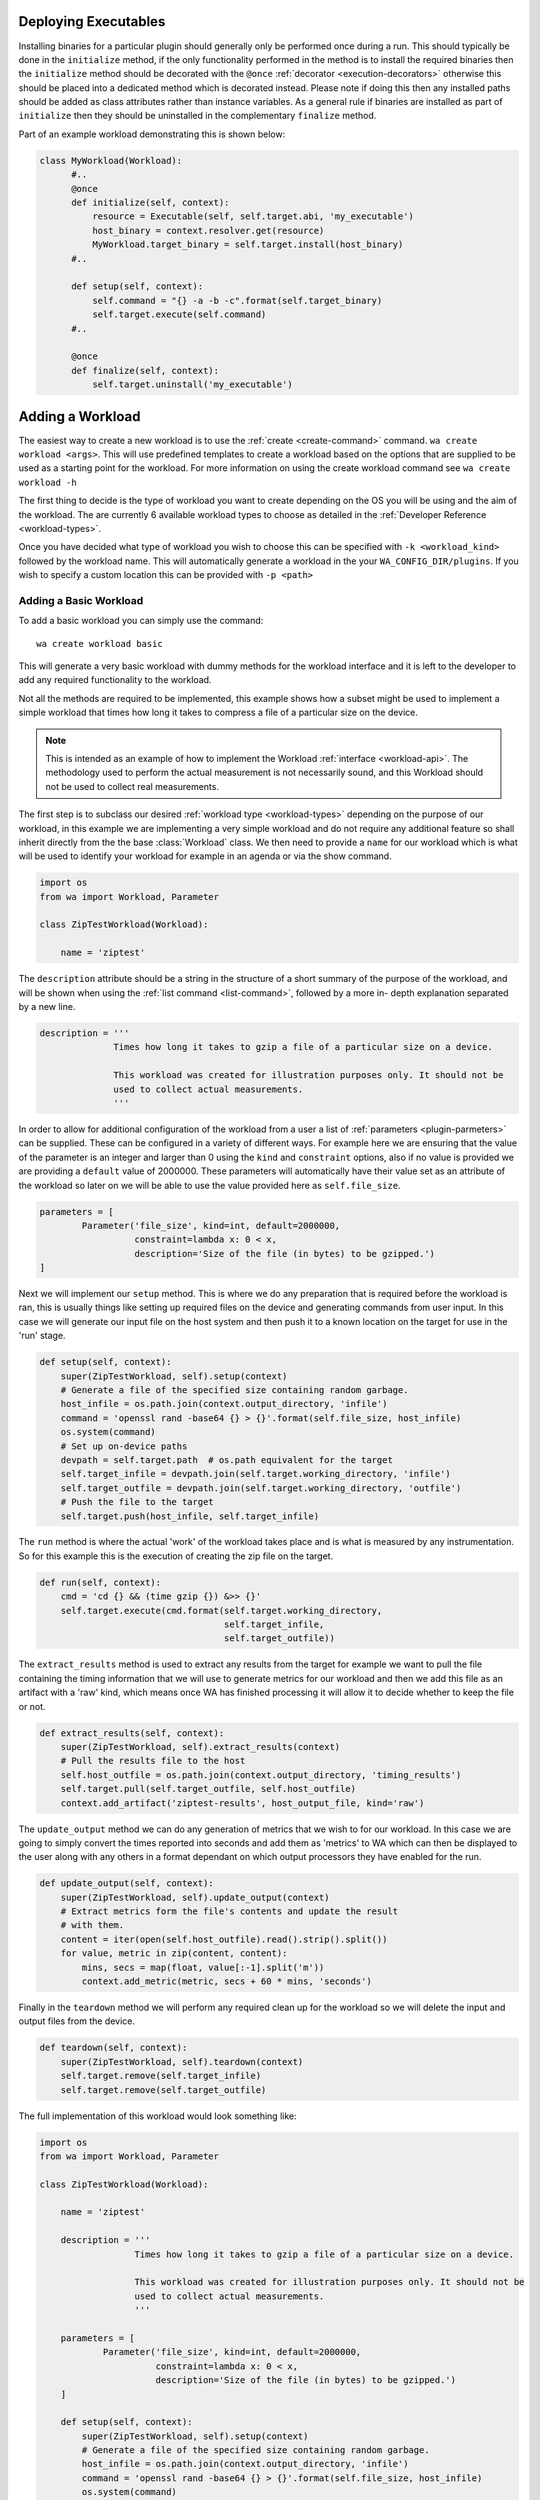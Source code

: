 .. _deploying-executables-example:

Deploying Executables
=====================

Installing binaries for a particular plugin should generally only be performed
once during a run. This should typically be done in the ``initialize`` method,
if the only functionality performed in the method is to install the required binaries
then the ``initialize`` method should be decorated with the ``@once``
:ref:`decorator <execution-decorators>` otherwise this should be placed into a dedicated
method which is decorated instead. Please note if doing this then any installed
paths should be added as class attributes rather than instance variables. As a
general rule if binaries are installed as part of ``initialize`` then they
should be uninstalled in the complementary ``finalize`` method.

Part of an example workload demonstrating this is shown below:

.. code:: python

  class MyWorkload(Workload):
        #..
        @once
        def initialize(self, context):
            resource = Executable(self, self.target.abi, 'my_executable')
            host_binary = context.resolver.get(resource)
            MyWorkload.target_binary = self.target.install(host_binary)
        #..

        def setup(self, context):
            self.command = "{} -a -b -c".format(self.target_binary)
            self.target.execute(self.command)
        #..

        @once
        def finalize(self, context):
            self.target.uninstall('my_executable')


.. _adding-a-workload-example:

Adding a Workload
=================

The easiest way to create a new workload is to use the
:ref:`create <create-command>` command. ``wa create workload <args>``.  This
will use predefined templates to create a workload based on the options that are
supplied to be used as a starting point for the workload. For more information
on using the create workload command see ``wa create workload -h``

The first thing to decide is the type of workload you want to create depending
on the OS you will be using and the aim of the workload. The are currently 6
available workload types to choose as detailed in the
:ref:`Developer Reference <workload-types>`.

Once you have decided what type of workload you wish to choose this can be
specified with ``-k <workload_kind>`` followed by the workload name. This
will automatically generate a workload in the your ``WA_CONFIG_DIR/plugins``. If
you wish to specify a custom location this can be provided with ``-p
<path>``

.. _adding-a-basic-workload-example:

Adding a Basic Workload
-----------------------

To add a basic workload you can simply use the command::

        wa create workload basic

This will generate a very basic workload with dummy methods for the workload
interface and it is left to the developer to add any required functionality to
the workload.

Not all the methods are required to be implemented, this example shows how a
subset might be used to implement a simple workload that times how long it takes
to compress a file of a particular size on the device.


.. note:: This is intended as an example of how to implement the Workload
   :ref:`interface <workload-api>`. The methodology used to
   perform the actual measurement is not necessarily sound, and this
   Workload should not be used to collect real measurements.

The first step is to subclass our desired
:ref:`workload type <workload-types>` depending on the purpose of our workload,
in this example we are implementing a very simple workload and do not
require any additional feature so shall inherit directly from the the base
:class:`Workload` class. We then need to provide a ``name`` for our workload
which is what will be used to identify your workload for example in an
agenda or via the show command.

.. code-block:: python

    import os
    from wa import Workload, Parameter

    class ZipTestWorkload(Workload):

        name = 'ziptest'

The ``description`` attribute should be a string in the structure of a short
summary of the purpose of the workload, and will be shown when using the
:ref:`list command <list-command>`, followed by a more in- depth explanation
separated by a new line.

.. code-block:: python

        description = '''
                      Times how long it takes to gzip a file of a particular size on a device.

                      This workload was created for illustration purposes only. It should not be
                      used to collect actual measurements.
                      '''

In order to allow for additional configuration of the workload from a user a
list of :ref:`parameters <plugin-parmeters>` can be supplied. These can be
configured in a variety of different ways. For example here we are ensuring that
the value of the parameter is an integer and larger than 0 using the ``kind``
and ``constraint`` options, also if no value is provided we are providing a
``default`` value of 2000000. These parameters will automatically have their
value set as an attribute of the workload so later on we will be able to use the
value provided here as ``self.file_size``.

.. code-block:: python

        parameters = [
                Parameter('file_size', kind=int, default=2000000,
                          constraint=lambda x: 0 < x,
                          description='Size of the file (in bytes) to be gzipped.')
        ]

Next we will implement our ``setup`` method. This is where we do any preparation
that is required before the workload is ran, this is usually things like setting
up required files on the device and generating commands from user input. In this
case we will generate our input file on the host system and then push it to a
known location on the target for use in the 'run' stage.

.. code-block:: python

        def setup(self, context):
            super(ZipTestWorkload, self).setup(context)
            # Generate a file of the specified size containing random garbage.
            host_infile = os.path.join(context.output_directory, 'infile')
            command = 'openssl rand -base64 {} > {}'.format(self.file_size, host_infile)
            os.system(command)
            # Set up on-device paths
            devpath = self.target.path  # os.path equivalent for the target
            self.target_infile = devpath.join(self.target.working_directory, 'infile')
            self.target_outfile = devpath.join(self.target.working_directory, 'outfile')
            # Push the file to the target
            self.target.push(host_infile, self.target_infile)


The ``run`` method is where the actual 'work' of the workload takes place and is
what is measured by any instrumentation. So for this example this is the
execution of creating the zip file on the target.

.. code-block:: python

        def run(self, context):
            cmd = 'cd {} && (time gzip {}) &>> {}'
            self.target.execute(cmd.format(self.target.working_directory,
                                           self.target_infile,
                                           self.target_outfile))

The ``extract_results`` method is used to extract any results from the target
for example we want to pull the file containing the timing information that we
will use to generate metrics for our workload and then we add this file as an
artifact with a 'raw' kind, which means once WA has finished processing it will
allow it to decide whether to keep the file or not.

.. code-block:: python

        def extract_results(self, context):
            super(ZipTestWorkload, self).extract_results(context)
            # Pull the results file to the host
            self.host_outfile = os.path.join(context.output_directory, 'timing_results')
            self.target.pull(self.target_outfile, self.host_outfile)
            context.add_artifact('ziptest-results', host_output_file, kind='raw')

The ``update_output`` method we can do any generation of metrics that we wish to
for our workload. In this case we are going to simply convert the times reported
into seconds and add them as 'metrics' to WA which can then be displayed to the
user along with any others in a format dependant on which output processors they
have enabled for the run.

.. code-block:: python

        def update_output(self, context):
            super(ZipTestWorkload, self).update_output(context)
            # Extract metrics form the file's contents and update the result
            # with them.
            content = iter(open(self.host_outfile).read().strip().split())
            for value, metric in zip(content, content):
                mins, secs = map(float, value[:-1].split('m'))
                context.add_metric(metric, secs + 60 * mins, 'seconds')

Finally in the ``teardown`` method we will perform any required clean up for the
workload so we will delete the input and output files from the device.

.. code-block:: python

        def teardown(self, context):
            super(ZipTestWorkload, self).teardown(context)
            self.target.remove(self.target_infile)
            self.target.remove(self.target_outfile)

The full implementation of this workload would look something like:

.. code-block:: python

    import os
    from wa import Workload, Parameter

    class ZipTestWorkload(Workload):

        name = 'ziptest'

        description = '''
                      Times how long it takes to gzip a file of a particular size on a device.

                      This workload was created for illustration purposes only. It should not be
                      used to collect actual measurements.
                      '''

        parameters = [
                Parameter('file_size', kind=int, default=2000000,
                          constraint=lambda x: 0 < x,
                          description='Size of the file (in bytes) to be gzipped.')
        ]

        def setup(self, context):
            super(ZipTestWorkload, self).setup(context)
            # Generate a file of the specified size containing random garbage.
            host_infile = os.path.join(context.output_directory, 'infile')
            command = 'openssl rand -base64 {} > {}'.format(self.file_size, host_infile)
            os.system(command)
            # Set up on-device paths
            devpath = self.target.path  # os.path equivalent for the target
            self.target_infile = devpath.join(self.target.working_directory, 'infile')
            self.target_outfile = devpath.join(self.target.working_directory, 'outfile')
            # Push the file to the target
            self.target.push(host_infile, self.target_infile)

        def run(self, context):
            cmd = 'cd {} && (time gzip {}) &>> {}'
            self.target.execute(cmd.format(self.target.working_directory,
                                           self.target_infile,
                                           self.target_outfile))
        def extract_results(self, context):
            super(ZipTestWorkload, self).extract_results(context)
            # Pull the results file to the host
            self.host_outfile = os.path.join(context.output_directory, 'timing_results')
            self.target.pull(self.target_outfile, self.host_outfile)
            context.add_artifact('ziptest-results', host_output_file, kind='raw')

        def update_output(self, context):
            super(ZipTestWorkload, self).update_output(context)
            # Extract metrics form the file's contents and update the result
            # with them.
            content = iter(open(self.host_outfile).read().strip().split())
            for value, metric in zip(content, content):
                mins, secs = map(float, value[:-1].split('m'))
                context.add_metric(metric, secs + 60 * mins, 'seconds')

        def teardown(self, context):
            super(ZipTestWorkload, self).teardown(context)
            self.target.remove(self.target_infile)
            self.target.remove(self.target_outfile)



.. _apkuiautomator-example:

Adding a ApkUiAutomator Workload
--------------------------------

If we wish to create a workload to automate the testing of the Google Docs
android app, we would choose to perform the automation using UIAutomator and we
would want to automatically deploy and install the apk file to the target,
therefore we would choose the :ref:`ApkUiAutomator workload
<apkuiautomator-workload>` type with the following command::

    $ wa create workload -k apkuiauto google_docs
    Workload created in $WA_USER_DIRECTORY/plugins/google_docs


From here you can navigate to the displayed directory and you will find your
``__init__.py``  and a ``uiauto`` directory. The former is your python WA
workload and will look something like this. For an example of what should be
done in each of the main method please see
:ref:`adding a basic example <adding-a-basic-workload-example>` above.

.. code-block:: python

        from wa import Parameter, ApkUiautoWorkload
        class GoogleDocs(ApkUiautoWorkload):
            name = 'google_docs'
            description = "This is an placeholder description"
            # Replace with a list of supported package names in the APK file(s).
            package_names = ['package_name']

            parameters = [
             # Workload parameters go here e.g.
             Parameter('example_parameter', kind=int, allowed_values=[1,2,3],
                       default=1, override=True, mandatory=False,
                       description='This is an example parameter')
            ]

            def __init__(self, target, **kwargs):
             super(GoogleDocs, self).__init__(target, **kwargs)
             # Define any additional attributes required for the workload

            def init_resources(self, resolver):
             super(GoogleDocs, self).init_resources(resolver)
             # This method may be used to perform early resource discovery and
             # initialization. This is invoked during the initial loading stage and
             # before the device is ready, so cannot be used for any device-dependent
             # initialization. This method is invoked before the workload instance is
             # validated.

            def initialize(self, context):
             super(GoogleDocs, self).initialize(context)
             # This method should be used to perform once-per-run initialization of a
             # workload instance.

            def validate(self):
             super(GoogleDocs, self).validate()
             # Validate inter-parameter assumptions etc

            def setup(self, context):
             super(GoogleDocs, self).setup(context)
             # Perform any necessary setup before starting the UI automation

            def extract_results(self, context):
             super(GoogleDocs, self).extract_results(context)
             # Extract results on the target

            def update_output(self, context):
             super(GoogleDocs, self).update_output(context)
             # Update the output within the specified execution context with the
             # metrics and artifacts form this workload iteration.

            def teardown(self, context):
             super(GoogleDocs, self).teardown(context)
             # Perform any final clean up for the Workload.


Depending on the purpose of your workload you can choose to implement which
methods you require. The main things that need setting are the list of
``package_names`` which must be a list of strings containing the android package
name that will be used during resource resolution to locate the relevant apk
file for the workload. Additionally the the workload parameters will need to
updating to any relevant parameters required by the workload as well as the
description.


The latter will contain a framework for performing the UI automation on the
target, the files you will be most interested in will be
``uiauto/app/src/main/java/arm/wa/uiauto/UiAutomation.java`` which will contain
the actual code of the automation and will look something like:

.. code-block:: java

        package com.arm.wa.uiauto.google_docs;

        import android.app.Activity;
        import android.os.Bundle;
        import org.junit.Test;
        import org.junit.runner.RunWith;
        import android.support.test.runner.AndroidJUnit4;

        import android.util.Log;
        import android.view.KeyEvent;

        // Import the uiautomator libraries
        import android.support.test.uiautomator.UiObject;
        import android.support.test.uiautomator.UiObjectNotFoundException;
        import android.support.test.uiautomator.UiScrollable;
        import android.support.test.uiautomator.UiSelector;

        import org.junit.Before;
        import org.junit.Test;
        import org.junit.runner.RunWith;

        import com.arm.wa.uiauto.BaseUiAutomation;

        @RunWith(AndroidJUnit4.class)
        public class UiAutomation extends BaseUiAutomation {

            protected Bundle parameters;
            protected int example_parameter;

            public static String TAG = "google_docs";

            @Before
            public void initilize() throws Exception {
                // Perform any parameter initialization here
                parameters = getParams(); // Required to decode passed parameters.
                packageID = getPackageID(parameters);
                example_parameter = parameters.getInt("example_parameter");
            }

            @Test
            public void setup() throws Exception {
                // Optional: Perform any setup required before the main workload
                // is ran, e.g. dismissing welcome screens
            }

            @Test
            public void runWorkload() throws Exception {
                   // The main UI Automation code goes here
            }

            @Test
            public void extractResults() throws Exception {
                // Optional: Extract any relevant results from the workload,
            }

            @Test
            public void teardown() throws Exception {
                // Optional: Perform any clean up for the workload
            }
        }

A few items to note from the template:
    - Each of the stages of execution for example ``setup``, ``runWorkload`` etc
      are decorated with the ``@Test`` decorator, this is important to allow
      these methods to be called at the appropriate time however any additional
      methods you may add do not require this decorator.
    - The ``initialize`` method has the ``@Before`` decorator, this is there to
      ensure that this method is called before executing any of the workload
      stages and therefore is used to decode and initialize any parameters that
      are passed in.
    - The code currently retrieves the ``example_parameter`` that was
      provided to the python workload as an Integer, there are similar calls to
      retrieve parameters of different types e.g. ``getString``, ``getBoolean``,
      ``getDouble`` etc.

Once you have implemented your java workload you can use the file
``uiauto/build.sh`` to compile your automation into an apk file to perform the
automation. The generated apk will be generated with the package name
``com.arm.wa.uiauto.<workload_name>`` which when running your workload will be
automatically detected by the resource getters and deployed to the device.


Adding a ReventApk Workload
---------------------------

If we wish to create a workload to automate the testing of a UI based workload
that we cannot / do not wish to use UiAutomator then we can perform the
automation using revent. In this example we would want to automatically deploy
and install an apk file to the target, therefore we would choose the
:ref:`ApkRevent workload <apkrevent-workload>` type with the following
command::

    $ wa create workload -k apkrevent my_game
    Workload created in $WA_USER_DIRECTORY/plugins/my_game

This will generate a revent based workload you will end up with a very similar
python file as to the one outlined in generating a :ref:`UiAutomator based
workload <apkuiautomator-example>` however without the accompanying java
automation files.

The main difference between the two is that this workload will subclass
``ApkReventWorkload`` instead of ``ApkUiautomatorWorkload`` as shown below.

.. code-block:: python

    from wa import ApkReventWorkload

    class MyGame(ApkReventWorkload):

        name = 'mygame'
        package_names = ['com.mylogo.mygame']

        # ..


---------------------------------------------------------------

.. _adding-an-instrument-example:

Adding an Instrument
====================
This is an example of how we would create a instrument which will trace device
errors using a custom "trace" binary file. For more detailed information please see the
:ref:`Instrument Reference <instrument-reference>`. The first thing to do is to subclass
:class:`Instrument`, overwrite the variable name with what we want our instrument
to be called and locate our binary for our instrument.

::

        class TraceErrorsInstrument(Instrument):

            name = 'trace-errors'

            def __init__(self, target):
                super(TraceErrorsInstrument, self).__init__(target)
                self.binary_name = 'trace'
                self.binary_file = os.path.join(os.path.dirname(__file__), self.binary_name)
                self.trace_on_target = None

We then declare and implement the required methods as detailed in the
:ref:`Instrument API <instrument-api>`. For the ``initialize`` method, we want to install
the executable file to the target so we can use the target's ``install``
method which will try to copy the file to a location on the device that
supports execution, change the file mode appropriately and return the
file path on the target. ::

    def initialize(self, context):
        self.trace_on_target = self.target.install(self.binary_file)

Then we implemented the start method, which will simply run the file to start
tracing. Supposing that the call to this binary requires some overhead to begin
collecting errors we might want to decorate the method with the ``@slow``
decorator to try and reduce the impact on other running instruments. For more
information on prioritization please see the
:ref:`Developer Reference <prioritization>`. ::

    @slow
    def start(self, context):
        self.target.execute('{} start'.format(self.trace_on_target))

Lastly, we need to stop tracing once the workload stops and this happens in the
stop method, assuming stopping the collection also require some overhead we have
again decorated the method. ::

    @slow
    def stop(self, context):
        self.target.execute('{} stop'.format(self.trace_on_target))

Once we have generated our result data we need to retrieve it from the device
for further processing or adding directly to WA's output for that job. For
example for trace data we will want to pull it to the device and add it as a
:ref:`artifact <artifact>` to WA's :ref:`context <context>`. Once we have
retrieved the data, we can now do any further processing and add any relevant
:ref:`Metrics <metrics>` to the :ref:`context <context>`. For this we will use
the the ``add_metric`` method to add the results to the final output for that
workload. The method can be passed 4 params, which are the metric `key`,
`value`, `unit` and `lower_is_better`. ::

    def update_output(self, context):
        # pull the trace file from the target
        self.result = os.path.join(self.target.working_directory, 'trace.txt')
        self.target.pull(self.result, context.working_directory)
        context.add_artifact('error_trace', self.result, kind='export')

        # parse the file if needs to be parsed, or add result directly to
        # context.

        metric = # ..
        context.add_metric('number_of_errors', metric, lower_is_better=True

At the end of each job we might want to delete any files generated by the
instruments and the code to clear these file goes in teardown method. ::

    def teardown(self, context):
        self.target.remove(os.path.join(self.target.working_directory, 'trace.txt'))

At the very end of the run we would want to uninstall the binary we deployed earlier. ::

    def finalize(self, context):
        self.target.uninstall(self.binary_name)

So the full example would look something like::

        class TraceErrorsInstrument(Instrument):

            name = 'trace-errors'

            def __init__(self, target):
                super(TraceErrorsInstrument, self).__init__(target)
                self.binary_name = 'trace'
                self.binary_file = os.path.join(os.path.dirname(__file__), self.binary_name)
                self.trace_on_target = None

            def initialize(self, context):
                self.trace_on_target = self.target.install(self.binary_file)

            @slow
            def start(self, context):
                self.target.execute('{} start'.format(self.trace_on_target))

            @slow
            def stop(self, context):
                self.target.execute('{} stop'.format(self.trace_on_target))

            def update_output(self, context):
                self.result = os.path.join(self.target.working_directory, 'trace.txt')
                self.target.pull(self.result, context.working_directory)
                context.add_artifact('error_trace', self.result, kind='export')

                metric = # ..
                context.add_metric('number_of_errors', metric, lower_is_better=True

            def teardown(self, context):
                self.target.remove(os.path.join(self.target.working_directory, 'trace.txt'))

            def finalize(self, context):
                self.target.uninstall(self.binary_name)

.. _adding-an-output-processor-example:

Adding an Output Processor
==========================

This is an example of how we would create an output processor which will format
the run metrics  as a column-aligned table. The first thing to do is to subclass
:class:`OutputProcessor` and overwrite the variable name with what we want our
processor to be called and provide a short description.

Next we need to implement any relevant methods, (please see
:ref:`adding an output processor <adding-an-output-processor>` for all the
available methods). In this case we only want to implement the
``export_run_output`` method as we are not generating any new artifacts and
we only care about the overall output rather than the individual job
outputs. The implementation is very simple, it just loops through all
the available metrics for all the available jobs and adds them to a list
which is written to file and then added as an :ref:`artifact <artifact>` to
the :ref:`context <context>`.

.. code-block:: python

    import os
    from wa import OutputProcessor
    from wa.utils.misc import write_table


    class Table(OutputProcessor):

        name = 'table'
        description = 'Generates a text file containing a column-aligned table of run results.'

        def export_run_output(self, output, target_info):
            rows = []

            for job in output.jobs:
                for metric in job.metrics:
                    rows.append([metric.name, str(metric.value), metric.units or '',
                                 metric.lower_is_better  and '-' or '+'])

            outfile =  output.get_path('table.txt')
            with open(outfile, 'w') as wfh:
                write_table(rows, wfh)
            output.add_artifact('results_table', 'table.txt', 'export')


.. _adding-custom-target-example:

Adding a Custom Target
======================
This is an example of how we would create a customised target, this is typically
used where we would need to augment the existing functionality for example on
development boards where we need to perform additional actions to implement some
functionality. In this example we are going to assume that this particular
device is running Android and requires a special "wakeup" command to be sent before it
can execute any other command.

To add a new target to WA we will first create a new file in
``$WA_USER_DIRECTORY/plugins/example_target.py``. In order to facilitate with
creating a new target WA provides a helper function to create a description for
the specified target class, and specified components. For components that are
not explicitly specified it will attempt to guess sensible defaults based on the target
class' bases.

.. code-block:: python

        # Import our helper function
        from wa import add_description_for_target

        # Import the Target that our custom implementation will be based on
        from devlib import AndroidTarget

        class ExampleTarget(AndroidTarget):
            # Provide the name that will be used to identify your custom target
            name = 'example_target'

            # Override our custom method(s)
            def execute(self, *args, **kwargs):
                super(ExampleTarget, self).execute('wakeup', check_exit_code=False)
                return super(ExampleTarget, self).execute(*args, **kwargs)


        description = '''An Android target which requires an explicit "wakeup" command
                          to be sent before accepting any other command'''
        # Call the helper function with our newly created function and its description.
        add_description_for_target(ExampleTarget, description)

